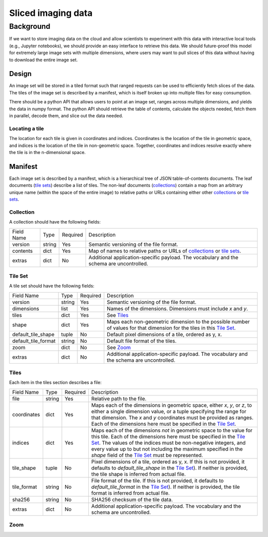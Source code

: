 ===================
Sliced imaging data
===================

Background
==========

If we want to store imaging data on the cloud and allow scientists to experiment with this data with interactive local tools (e.g., Jupyter notebooks), we should provide an easy interface to retrieve this data.  We should future-proof this model for extremely large image sets with multiple dimensions, where users may want to pull slices of this data without having to download the entire image set.

Design
------

An image set will be stored in a tiled format such that ranged requests can be used to efficiently fetch slices of the data.  The tiles of the image set is described by a manifest, which is itself broken up into multiple files for easy consumption.

There should be a python API that allows users to point at an image set, ranges across multiple dimensions, and yields the data in numpy format.  The python API should retrieve the table of contents, calculate the objects needed, fetch them in parallel, decode them, and slice out the data needed.

Locating a tile
~~~~~~~~~~~~~~~

The location for each tile is given in coordinates and indices.  Coordinates is the location of the tile in geometric space, and indices is the location of the tile in non-geometric space.  Together, coordinates and indices resolve exactly where the tile is in the n-dimensional space.

Manifest
--------

Each image set is described by a manifest, which is a hierarchical tree of JSON table-of-contents documents.  The leaf documents (`tile sets`__) describe a list of tiles.  The non-leaf documents (`collections`__) contain a map from an arbitrary unique name (within the space of the entire image) to relative paths or URLs containing either other `collections`__ or `tile sets`__.

__ `Tile Set`_
__ `Collection`_
__ `Collection`_
__ `Tile Set`_

.. _`Collection`:

Collection
~~~~~~~~~~

A collection should have the following fields:

===================  ======  ========  =================================================================================
Field Name           Type    Required  Description
-------------------  ------  --------  ---------------------------------------------------------------------------------
version              string  Yes       Semantic versioning of the file format.
contents             dict    Yes       Map of names to relative paths or URLs of `collections`__ or `tile sets`__.
extras               dict    No        Additional application-specific payload.  The vocabulary and the schema are
                                       uncontrolled.
===================  ======  ========  =================================================================================

__ `Collection`_
__ `Tile Set`_

.. _`Tile Set`:

Tile Set
~~~~~~~~

A tile set should have the following fields:

===================  ======  ========  =================================================================================
Field Name           Type    Required  Description
-------------------  ------  --------  ---------------------------------------------------------------------------------
version              string  Yes       Semantic versioning of the file format.
dimensions           list    Yes       Names of the dimensions.  Dimensions must include `x` and `y`.
tiles                dict    Yes       See Tiles_
shape                dict    Yes       Maps each non-geometric dimension to the possible number of values for that
                                       dimension for the tiles in this `Tile Set`_.
default_tile_shape   tuple   No        Default pixel dimensions of a tile, ordered as y, x.
default_tile_format  string  No        Default file format of the tiles.
zoom                 dict    No        See Zoom_
extras               dict    No        Additional application-specific payload.  The vocabulary and the schema are
                                       uncontrolled.
===================  ======  ========  =================================================================================

.. _Tiles:

Tiles
~~~~~

Each item in the tiles section describes a file:

============  ======  ========  ========================================================================================
Field Name    Type    Required  Description
------------  ------  --------  ----------------------------------------------------------------------------------------
file          string  Yes       Relative path to the file.
coordinates   dict    Yes       Maps each of the dimensions in geometric space, either `x`, `y`, or `z`, to either a
                                single dimension value, or a tuple specifying the range for that dimension.  The `x` and
                                `y` coordinates must be provided as ranges.   Each of the dimensions here must be
                                specified in the `Tile Set`_.
indices       dict    Yes       Maps each of the dimensions *not* in geometric space to the value for this tile.  Each
                                of the dimensions here must be specified in the `Tile Set`_.  The values of the indices
                                must be non-negative integers, and every value up to but not including the maximum
                                specified in the `shape` field of the `Tile Set`_ must be represented.
tile_shape    tuple   No        Pixel dimensions of a tile, ordered as y, x.  If this is not provided, it defaults to
                                `default_tile_shape` in the `Tile Set`_).  If neither is provided, the tile shape is
                                inferred from actual file.
tile_format   string  No        File format of the tile.  If this is not provided, it defaults to `default_tile_format`
                                in the `Tile Set`_).  If neither is provided, the tile format is inferred from actual
                                file.
sha256        string  No        SHA256 checksum of the tile data.
extras        dict    No        Additional application-specific payload.  The vocabulary and the schema are
                                uncontrolled.
============  ======  ========  ========================================================================================

.. _Zoom:

Zoom
~~~~
